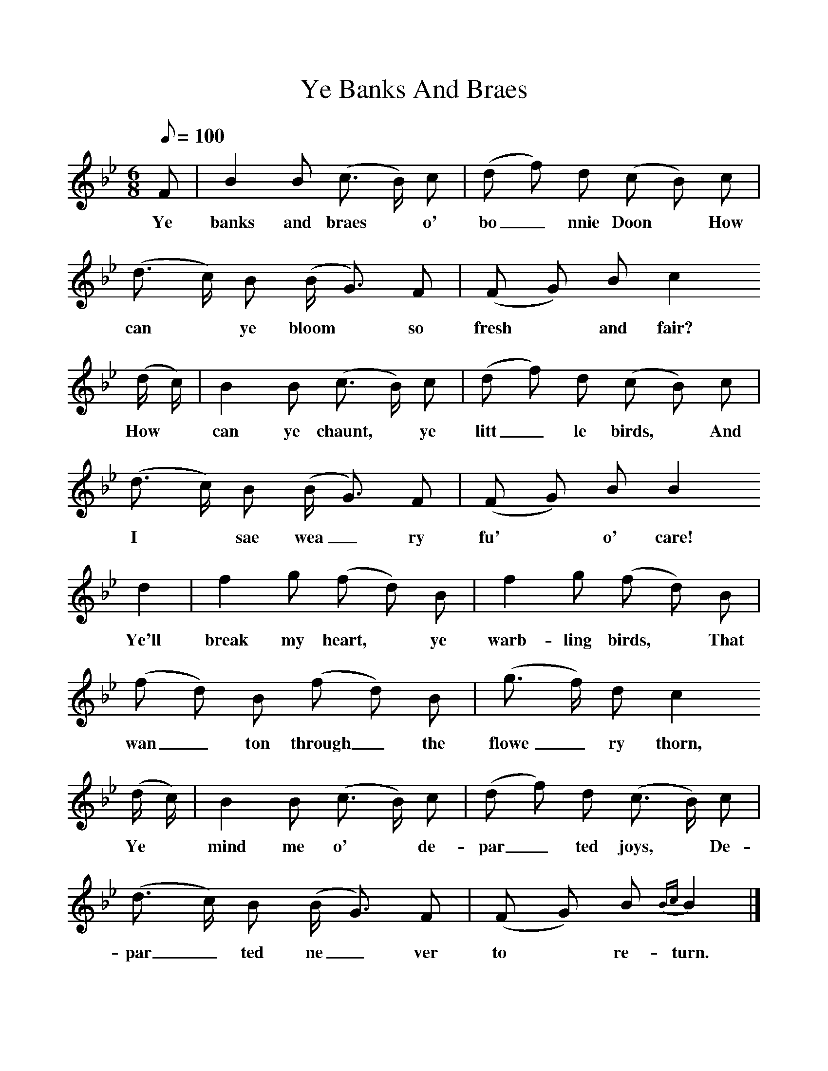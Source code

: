 %%scale 1
X:1
T:Ye Banks And Braes
B:The Scottish Students' Songbook. Pub. Bayley & Ferguson
F:http://www.folkinfo.org/songs
M:6/8
L:1/8
Q:100
K:Bb
F|B2B (c3/2 B/2) c|(d f) d (c B) c|(d3/2 c/2) B (B/2 G3/2) F|(F G) B c2
w:Ye banks and braes* o' bo_nnie Doon* How can* ye bloom* so fresh* and fair?
(d/2 c/2)|B2B (c3/2 B/2) c|(d f) d (c B) c|(d3/2 c/2) B (B/2 G3/2) F| (F G) B B2
w:How* can ye chaunt,* ye litt_le birds,* And I* sae wea_ry fu'* o' care!
d2|f2g (f d) B|f2g (f d) B|(f d) B (f d) B|(g3/2 f/2) d c2
w:Ye'll break my heart,* ye warb-ling birds,* That wan_ton through_ the flowe_ry thorn,
(d/2 c/2)|B2B (c3/2 B/2) c|(d f) d (c3/2 B/2) c| (d3/2 c/2) B (B/2 G3/2) F|(F G) B {Bc}B2|]
w:Ye* mind me o'* de-par_ted joys,* De-par_ted ne_ver to* re-turn.